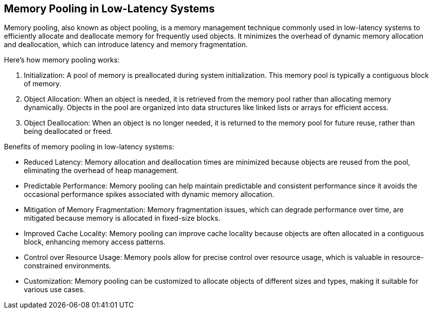 [[memory-pooling]]
== Memory Pooling in Low-Latency Systems

Memory pooling, also known as object pooling, is a memory management technique commonly used in low-latency systems to efficiently allocate and deallocate memory for frequently used objects. It minimizes the overhead of dynamic memory allocation and deallocation, which can introduce latency and memory fragmentation.

Here's how memory pooling works:

1. Initialization: A pool of memory is preallocated during system initialization. This memory pool is typically a contiguous block of memory.

2. Object Allocation: When an object is needed, it is retrieved from the memory pool rather than allocating memory dynamically. Objects in the pool are organized into data structures like linked lists or arrays for efficient access.

3. Object Deallocation: When an object is no longer needed, it is returned to the memory pool for future reuse, rather than being deallocated or freed.

Benefits of memory pooling in low-latency systems:

- Reduced Latency: Memory allocation and deallocation times are minimized because objects are reused from the pool, eliminating the overhead of heap management.

- Predictable Performance: Memory pooling can help maintain predictable and consistent performance since it avoids the occasional performance spikes associated with dynamic memory allocation.

- Mitigation of Memory Fragmentation: Memory fragmentation issues, which can degrade performance over time, are mitigated because memory is allocated in fixed-size blocks.

- Improved Cache Locality: Memory pooling can improve cache locality because objects are often allocated in a contiguous block, enhancing memory access patterns.

- Control over Resource Usage: Memory pools allow for precise control over resource usage, which is valuable in resource-constrained environments.

- Customization: Memory pooling can be customized to allocate objects of different sizes and types, making it suitable for various use cases.
